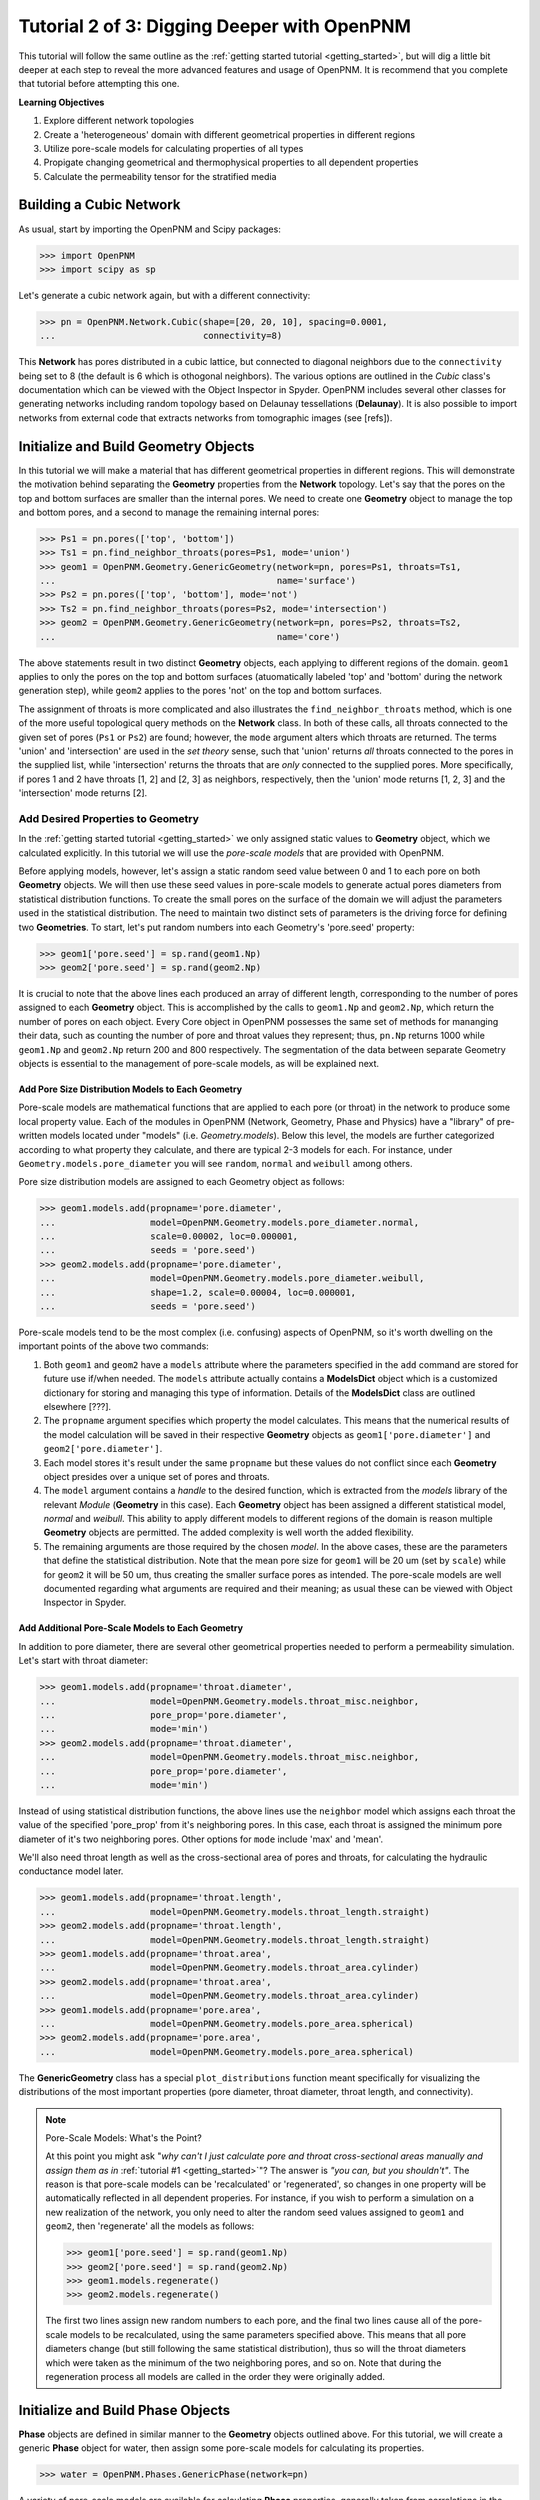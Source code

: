 .. _intermediate_usage:

###############################################################################
Tutorial 2 of 3: Digging Deeper with OpenPNM
###############################################################################

This tutorial will follow the same outline as the :ref:`getting started tutorial <getting_started>`, but will dig a little bit deeper at each step to reveal the more advanced features and usage of OpenPNM.  It is recommend that you complete that tutorial before attempting this one.

**Learning Objectives**

1.  Explore different network topologies
2.  Create a 'heterogeneous' domain with different geometrical properties in different regions
3.  Utilize pore-scale models for calculating properties of all types
4.  Propigate changing geometrical and thermophysical properties to all dependent properties
5.  Calculate the permeability tensor for the stratified media

===============================================================================
Building a Cubic Network
===============================================================================

As usual, start by importing the OpenPNM and Scipy packages:

>>> import OpenPNM
>>> import scipy as sp

Let's generate a cubic network again, but with a different connectivity:

>>> pn = OpenPNM.Network.Cubic(shape=[20, 20, 10], spacing=0.0001,
...                            connectivity=8)

This **Network** has pores distributed in a cubic lattice, but connected to diagonal neighbors due to the ``connectivity`` being set to 8 (the default is 6 which is othogonal neighbors).  The various options are outlined in the *Cubic* class's documentation which can be viewed with the Object Inspector in Spyder.  OpenPNM includes several other classes for generating networks including random topology based on Delaunay tessellations (**Delaunay**).  It is also possible to import networks from external code that extracts networks from tomographic images (see [refs]).

===============================================================================
Initialize and Build Geometry Objects
===============================================================================

In this tutorial we will make a material that has different geometrical properties in different regions.  This will demonstrate the motivation behind separating the **Geometry** properties from the **Network** topology.  Let's say that the pores on the top and bottom surfaces are smaller than the internal pores.  We need to create one **Geometry** object to manage the top and bottom pores, and a second to manage the remaining internal pores:

>>> Ps1 = pn.pores(['top', 'bottom'])
>>> Ts1 = pn.find_neighbor_throats(pores=Ps1, mode='union')
>>> geom1 = OpenPNM.Geometry.GenericGeometry(network=pn, pores=Ps1, throats=Ts1,
...                                          name='surface')
>>> Ps2 = pn.pores(['top', 'bottom'], mode='not')
>>> Ts2 = pn.find_neighbor_throats(pores=Ps2, mode='intersection')
>>> geom2 = OpenPNM.Geometry.GenericGeometry(network=pn, pores=Ps2, throats=Ts2,
...                                          name='core')

The above statements result in two distinct **Geometry** objects, each applying to different regions of the domain. ``geom1`` applies to only the pores on the top and bottom surfaces (atuomatically labeled 'top' and 'bottom' during the network generation step), while ``geom2`` applies to the pores 'not' on the top and bottom surfaces.

The assignment of throats is more complicated and also illustrates the ``find_neighbor_throats`` method, which is one of the more useful topological query methods on the **Network** class.  In both of these calls, all throats connected to the given set of pores (``Ps1`` or ``Ps2``) are found; however, the ``mode`` argument alters which throats are returned.  The terms 'union' and 'intersection' are used in the *set theory* sense, such that 'union' returns *all* throats connected to the pores in the supplied list, while 'intersection' returns the throats that are *only* connected to the supplied pores.  More specifically, if pores 1 and 2 have throats [1, 2] and [2, 3] as neighbors, respectively, then the 'union' mode returns [1, 2, 3] and the 'intersection' mode returns [2].

+++++++++++++++++++++++++++++++++++++++++++++++++++++++++++++++++++++++++++++++
Add Desired Properties to Geometry
+++++++++++++++++++++++++++++++++++++++++++++++++++++++++++++++++++++++++++++++

In the :ref:`getting started tutorial <getting_started>` we only assigned static values to **Geometry** object, which we calculated explicitly.  In this tutorial we will use the *pore-scale models* that are provided with OpenPNM.

Before applying models, however, let's assign a static random seed value between 0 and 1 to each pore on both **Geometry** objects.  We will then use these seed values in pore-scale models to generate actual pores diameters from statistical distribution functions.  To create the small pores on the surface of the domain we will adjust the parameters used in the statistical distribution.  The need to maintain two distinct sets of parameters is the driving force for defining two **Geometries**.  To start, let's put random numbers into each Geometry's 'pore.seed' property:

>>> geom1['pore.seed'] = sp.rand(geom1.Np)
>>> geom2['pore.seed'] = sp.rand(geom2.Np)

It is crucial to note that the above lines each produced an array of different length, corresponding to the number of pores assigned to each **Geometry** object.  This is accomplished by the calls to ``geom1.Np`` and ``geom2.Np``, which return the number of pores on each object.  Every Core object in OpenPNM possesses the same set of methods for mananging their data, such as counting the number of pore and throat values they represent; thus, ``pn.Np`` returns 1000 while ``geom1.Np`` and ``geom2.Np`` return 200 and 800 respectively.  The segmentation of the data between separate Geometry objects is essential to the management of pore-scale models, as will be explained next.

-------------------------------------------------------------------------------
Add Pore Size Distribution Models to Each Geometry
-------------------------------------------------------------------------------

Pore-scale models are mathematical functions that are applied to each pore (or throat) in the network to produce some local property value.  Each of the modules in OpenPNM (Network, Geometry, Phase and Physics) have a "library" of pre-written models located under "models" (i.e. *Geometry.models*).  Below this level, the models are further categorized according to what property they calculate, and there are typical 2-3 models for each.  For instance, under ``Geometry.models.pore_diameter`` you will see ``random``, ``normal`` and ``weibull`` among others.

Pore size distribution models are assigned to each Geometry object as follows:

>>> geom1.models.add(propname='pore.diameter',
...                  model=OpenPNM.Geometry.models.pore_diameter.normal,
...                  scale=0.00002, loc=0.000001,
...                  seeds = 'pore.seed')
>>> geom2.models.add(propname='pore.diameter',
...                  model=OpenPNM.Geometry.models.pore_diameter.weibull,
...                  shape=1.2, scale=0.00004, loc=0.000001,
...                  seeds = 'pore.seed')

Pore-scale models tend to be the most complex (i.e. confusing) aspects of OpenPNM, so it's worth dwelling on the important points of the above two commands:

(1) Both ``geom1`` and ``geom2`` have a ``models`` attribute where the parameters specified in the ``add`` command are stored for future use if/when needed.  The ``models`` attribute actually contains a **ModelsDict** object which is a customized dictionary for storing and managing this type of information.  Details of the **ModelsDict** class are outlined elsewhere [???].

(2) The ``propname`` argument specifies which property the model calculates.  This means that the numerical results of the model calculation will be saved in their respective **Geometry** objects as ``geom1['pore.diameter']`` and ``geom2['pore.diameter']``.

(3) Each model stores it's result under the same ``propname`` but these values do not conflict since each **Geometry** object presides over a unique set of pores and throats.

(4) The ``model`` argument contains a *handle* to the desired function, which is extracted from the *models* library of the relevant *Module* (**Geometry** in this case).  Each **Geometry** object has been assigned a different statistical model, *normal* and *weibull*.  This ability to apply different models to different regions of the domain is reason multiple **Geometry** objects are permitted.  The added complexity is well worth the added flexibility.

(5) The remaining arguments are those required by the chosen *model*.  In the above cases, these are the parameters that define the statistical distribution.  Note that the mean pore size for ``geom1`` will be 20 um (set by ``scale``) while for ``geom2`` it will be 50 um, thus creating the smaller surface pores as intended.  The pore-scale models are well documented regarding what arguments are required and their meaning; as usual these can be viewed with Object Inspector in Spyder.

-------------------------------------------------------------------------------
Add Additional Pore-Scale Models to Each Geometry
-------------------------------------------------------------------------------

In addition to pore diameter, there are several other geometrical properties needed to perform a permeability simulation.  Let's start with throat diameter:

>>> geom1.models.add(propname='throat.diameter',
...                  model=OpenPNM.Geometry.models.throat_misc.neighbor,
...                  pore_prop='pore.diameter',
...                  mode='min')
>>> geom2.models.add(propname='throat.diameter',
...                  model=OpenPNM.Geometry.models.throat_misc.neighbor,
...                  pore_prop='pore.diameter',
...                  mode='min')

Instead of using statistical distribution functions, the above lines use the ``neighbor`` model which assigns each throat the value of the specified 'pore_prop' from it's neighboring pores.  In this case, each throat is assigned the minimum pore diameter of it's two neighboring pores.  Other options for ``mode`` include 'max' and 'mean'.

We'll also need throat length as well as the cross-sectional area of pores and throats, for calculating the hydraulic conductance model later.

>>> geom1.models.add(propname='throat.length',
...                  model=OpenPNM.Geometry.models.throat_length.straight)
>>> geom2.models.add(propname='throat.length',
...                  model=OpenPNM.Geometry.models.throat_length.straight)
>>> geom1.models.add(propname='throat.area',
...                  model=OpenPNM.Geometry.models.throat_area.cylinder)
>>> geom2.models.add(propname='throat.area',
...                  model=OpenPNM.Geometry.models.throat_area.cylinder)
>>> geom1.models.add(propname='pore.area',
...                  model=OpenPNM.Geometry.models.pore_area.spherical)
>>> geom2.models.add(propname='pore.area',
...                  model=OpenPNM.Geometry.models.pore_area.spherical)

The **GenericGeometry** class has a special ``plot_distributions`` function meant specifically for visualizing the distributions of the most important properties (pore diameter, throat diameter, throat length, and connectivity).

.. note:: Pore-Scale Models: What's the Point?

    At this point you might ask "*why can't I just calculate pore and throat cross-sectional areas manually and assign them as in* :ref:`tutorial #1 <getting_started>`"?  The answer is *"you can, but you shouldn't"*.  The reason is that pore-scale models can be 'recalculated' or 'regenerated', so changes in one property will be automatically reflected in all dependent properies.  For instance, if you wish to perform a simulation on a new realization of the network, you only need to alter the random seed values assigned to ``geom1`` and ``geom2``, then 'regenerate' all the models as follows:

    >>> geom1['pore.seed'] = sp.rand(geom1.Np)
    >>> geom2['pore.seed'] = sp.rand(geom2.Np)
    >>> geom1.models.regenerate()
    >>> geom2.models.regenerate()

    The first two lines assign new random numbers to each pore, and the final two lines cause all of the pore-scale models to be recalculated, using the same parameters specified above.  This means that all pore diameters change (but still following the same statistical distribution), thus so will the throat diameters which were taken as the minimum of the two neighboring pores, and so on.  Note that during the regeneration process all models are called in the order they were originally added.

===============================================================================
Initialize and Build Phase Objects
===============================================================================

**Phase** objects are defined in similar manner to the **Geometry** objects outlined above.  For this tutorial, we will create a generic **Phase** object for water, then assign some pore-scale models for calculating its properties.

>>> water = OpenPNM.Phases.GenericPhase(network=pn)

A variety of pore-scale models are available for calculating **Phase** properties, generally taken from correlations in the literature.  An empirical correlation specifically for the viscosity of water is available:

>>> water.models.add(propname='pore.viscosity',
...                  model=OpenPNM.Phases.models.viscosity.water)

Note that all **Phase** objects are automatically assigned standard temperature and pressure conditions when created.  This can be adjusted:

>>> water['pore.temperature'] = 353  # K

Since viscosity is highly dependent on temperature, it is necessary to 'regeneate' the viscosity models:

>>> water.models.regenerate()

===============================================================================
Initialize and Build Physics Objects
===============================================================================

In the :ref:`getting started tutorial <getting_started>` we calculated the hydralic conductance for the Hagan-Poiseiulle model manually.  In this tutorial we will use the pre-written pore-scale models provided with OpenPNM.  Begin by creating two **Physics** objects:

>>> phys1 = OpenPNM.Physics.GenericPhysics(network=pn, phase=water,
...                                        geometry=geom1)
>>> phys2 = OpenPNM.Physics.GenericPhysics(network=pn, phase=water,
...                                        geometry=geom2)

Next add the Hagan-Poiseuille model to both:

>>> mod = OpenPNM.Physics.models.hydraulic_conductance.hagen_poiseuille
>>> phys1.models.add(propname='throat.hydraulic_conductance', model=mod)
>>> phys2.models.add(propname='throat.hydraulic_conductance', model=mod)

The same function (``mod``) was passed as the 'model' argument to both **Physics** objects.  This means that both objects will calculate the hydraulic conductance using the same function.  A model *must* be assigned to both objects in order for the 'hydraulic_conductance' property be be defined everywhere in the domain since each **Physics** applies to a unique selection of pores and throats.

.. note:: Pore-Scale Models: A Final Look

    It is worth reiterating one last time why the OpenPNM pore-scale approach is so powerful.  First, let's inspect the current value of hydraulic conductance in thoat 1 on ``phys1`` and ``phys2``:

    >>> g1 = phys1['throat.hydraulic_conductance']  # Save this for later
    >>> g2 = phys2['throat.hydraulic_conductance']  # Save this for later

    Now, let's regenerate the **Geometry** objects' properties with new random seeds, and adjust the temperature of ``water``.

    >>> geom1['pore.seed'] = sp.rand(geom1.Np)
    >>> geom2['pore.seed'] = sp.rand(geom2.Np)
    >>> water['pore.temperature'] = 370  # K

    So far we have not run the ``regenerate`` command on any of these objects, which means that the changes have not yet been applied to all the dependent properties.  Let's do this and examine what occurs at each step:

    >>> geom1.models.regenerate()
    >>> geom2.models.regenerate()

    These two lines trigger the re-calculation of all the size related models on each **Geometry** object.

    >>> water.models.regenerate()

    This line causes the viscosity to be recalculated at the new temperature. Let's confirm that the hydraulic conductance has NOT yet changed:

    >>> sp.all(phys1['throat.hydraulic_conductance'] == g1)  # g1 was saved above
    >>> sp.all(phys2['throat.hydraulic_conductance'] == g2)  # g2 was saved above

    Finally, if we regenerate ``phys1`` and ``phys2`` we can see that the hydraulic conductance will be updated to reflect the new sizes and new temperature:

    >>> phys1.models.regenerate()
    >>> phys2.models.regenerate()
    >>> sp.all(phys1['throat.hydraulic_conductance'] != g1)
    >>> sp.all(phys2['throat.hydraulic_conductance'] != g2)

===============================================================================
Create an Algorithm Object for Performing a Permeability Simulation
===============================================================================

The :ref:`getting started tutorial <getting_started>` already demonstrated the process of performing a basic permeability simulation.  In this tutorial, we'll perform the simulation in all three perpendicular dimensions to obtain the permeability tensor of our heterogenous anisotropic material.

>>> alg = OpenPNM.Algorithms.StokesFlow(network=pn, phase=water)

Set boundary conditions for flow in the X-direction:

>>> alg.set_boundary_conditions(bctype='Dirichlet', bcvalue=202650,
...                             pores=pn.pores('right'))
>>> alg.set_boundary_conditions(bctype='Dirichlet', bcvalue=101325,
...                             pores=pn.pores('left'))
>>> alg.run()

To determine the permeability coefficient we must determine the flow rate through the network according to Darcy's law.  The **StokesFlow** class (and all analogous transport algorithms) possess a ``rate`` method that calculates the net rate of transport through a given set of pores:

>>> Q = alg.rate(pores=pn.pores('left'))

To find K, we need to solve Darcy's law: :math: `Q = KA/(\mu L) \Delta P`.  This requires knowing the viscosity and macroscopic network dimensions:

>>> mu = sp.mean(water['pore.viscosity'])

The dimensions of the network can be determined manually from the 'shape' and 'spacing' we specified during its generation:

>>> L = 20 * 0.0001
>>> A = 20 * 10 * (0.0001**2)

The pressure drop was specified as 1 atm when setting boundary conditions, so Kxx can be found as:

>>> Kxx = Q * mu * L / (A * 101325)

We can either create 2 new **Algorithm** objects to perform the simulations in the other two directions, or reuse ``alg`` by adjusting the boundary conditions and re-running it.

>>> alg.set_boundary_conditions(bctype='Dirichlet', bcvalue=202650,
...                             pores=pn.pores('front'),
...                             mode='overwrite')
>>> alg.set_boundary_conditions(bctype='Dirichlet', bcvalue=101325,
...                             pores=pn.pores('back'),
...                             mode='merge')
>>> alg.run()

The first call to 'set_boundary_conditions' used the 'overwrite' mode, which replaces all existing boundary conditions on the ``alg`` object with the specified values.  The second call uses the 'merge' mode which adds new boundary conditions to any already present, which is the default behavior.

A new value for the flow rate must be recalculated, but all other parameters are equal to the X-direction:

>>> Q = alg.rate(pores=pn.pores('back'))
>>> Kyy = Q * mu * L / (A * 101325)

The values of ``Kxx`` and ``Kyy`` should be nearly identical since both these two directions are parallel to the small surface pores.  For the Z-direction:

>>> alg.set_boundary_conditions(bctype='Dirichlet', bcvalue=202650,
...                             pores=pn.pores('top'),
...                             mode='overwrite')
>>> alg.set_boundary_conditions(bctype='Dirichlet', bcvalue=101325,
...                             pores=pn.pores('bottom'))
>>> alg.run()
>>> Q = alg.rate(pores=pn.pores('bottom'))
>>> L = 10 * 0.0001
>>> A = 20 * 20 * (0.0001**2)
>>> Kzz = Q * mu * L / (A * 101325)

The permeability in the Z-direction is about half that in the other two directions due to the constrictions caused by the small surface pores.
